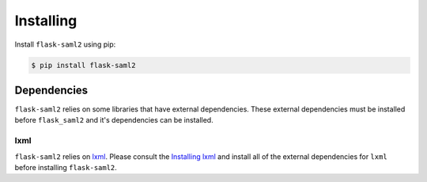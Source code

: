 .. install

==========
Installing
==========

Install ``flask-saml2`` using pip:

.. code-block:: sh

    $ pip install flask-saml2

Dependencies
============

``flask-saml2`` relies on some libraries that have external dependencies.
These external dependencies must be installed
before ``flask_saml2`` and it's dependencies can be installed.

.. OpenSSL
.. -------

.. ``flask-saml2`` relies on the :doc:`pyopenssl <OpenSSL:index>` library,
.. which requires the ``openssl`` library to be installed.
.. Please consult the documentation on :doc:`installing pyopenssl <OpenSSL:install>`
.. for installation requirements.

lxml
----

``flask-saml2`` relies on `lxml <https://lxml.de/>`_.
Please consult the `Installing lxml <https://lxml.de/installation.html>`_
and install all of the external dependencies for ``lxml``
before installing ``flask-saml2``.
